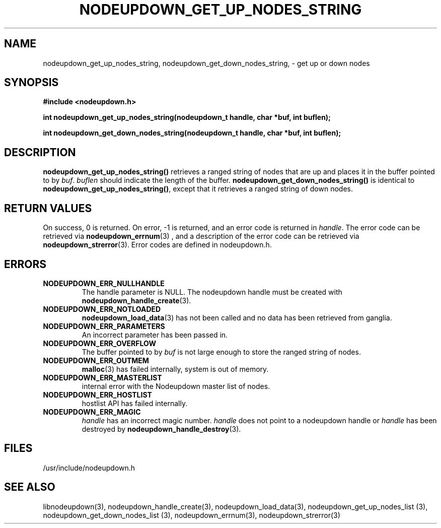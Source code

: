 \."#################################################################
\."$Id: nodeupdown_get_nodes_string.3,v 1.11 2003-11-06 00:53:29 achu Exp $
\."by Albert Chu <chu11@llnl.gov>
\."#################################################################
.\"
.TH NODEUPDOWN_GET_UP_NODES_STRING 3 "August 2003" "LLNL" "LIBNODEUPDOWN"
.SH NAME
nodeupdown_get_up_nodes_string, nodeupdown_get_down_nodes_string, -
get up or down nodes
.SH SYNOPSIS
.B #include <nodeupdown.h>
.sp
.BI "int nodeupdown_get_up_nodes_string(nodeupdown_t handle, char *buf, int buflen);"
.sp
.BI "int nodeupdown_get_down_nodes_string(nodeupdown_t handle, char *buf, int buflen);"
.br
.SH DESCRIPTION
\fBnodeupdown_get_up_nodes_string()\fR retrieves a ranged string of
nodes that are up and places it in the buffer pointed to by \fIbuf\fR.
\fIbuflen\fR should indicate the length of the buffer.
\fBnodeupdown_get_down_nodes_string()\fR is identical to
\fBnodeupdown_get_up_nodes_string()\fR, except that it retrieves a
ranged string of down nodes.
.br
.SH RETURN VALUES
On success, 0 is returned.  On error, -1 is returned, and an error
code is returned in \fIhandle\fR.  The error code can be retrieved via
.BR nodeupdown_errnum (3)
, and a description of the error code can be retrieved via 
.BR nodeupdown_strerror (3).  
Error codes are defined in nodeupdown.h.
.br
.SH ERRORS
.TP
.B NODEUPDOWN_ERR_NULLHANDLE
The handle parameter is NULL.  The nodeupdown handle must be created
with
.BR nodeupdown_handle_create (3).
.TP
.B NODEUPDOWN_ERR_NOTLOADED
.BR nodeupdown_load_data (3)
has not been called and no data has been retrieved from ganglia.
.TP
.B NODEUPDOWN_ERR_PARAMETERS
An incorrect parameter has been passed in.  
.TP
.B NODEUPDOWN_ERR_OVERFLOW
The buffer pointed to by \fIbuf\fR is not large enough to store the
ranged string of nodes.
.TP
.B NODEUPDOWN_ERR_OUTMEM
.BR malloc (3)
has failed internally, system is out of memory.
.TP
.B NODEUPDOWN_ERR_MASTERLIST
internal error with the Nodeupdown master list of nodes.
.TP
.B NODEUPDOWN_ERR_HOSTLIST
hostlist API has failed internally.
.TP
.B NODEUPDOWN_ERR_MAGIC 
\fIhandle\fR has an incorrect magic number.  \fIhandle\fR does not
point to a nodeupdown handle or \fIhandle\fR has been destroyed by
.BR nodeupdown_handle_destroy (3).
.br
.SH FILES
/usr/include/nodeupdown.h
.SH SEE ALSO
libnodeupdown(3), nodeupdown_handle_create(3),
nodeupdown_load_data(3), nodeupdown_get_up_nodes_list (3),
nodeupdown_get_down_nodes_list (3), nodeupdown_errnum(3),
nodeupdown_strerror(3)
